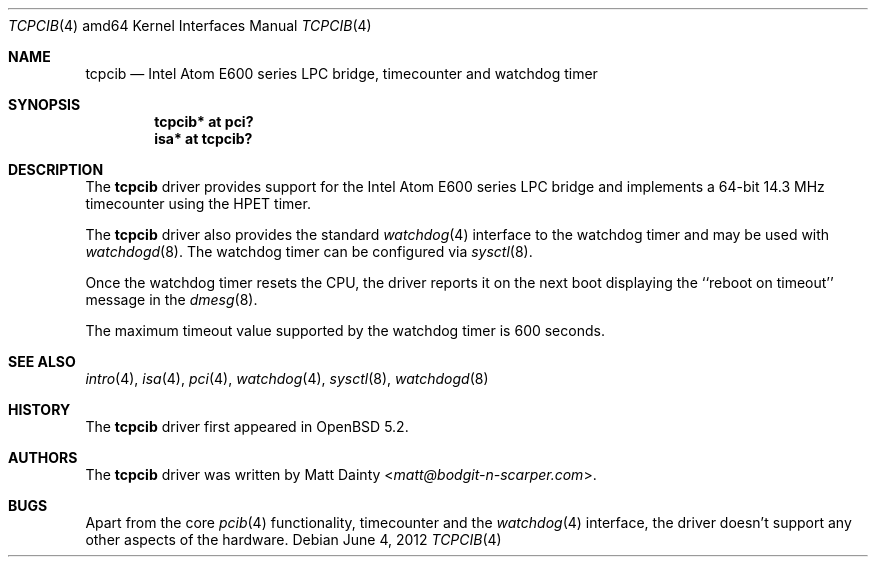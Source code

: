 .\"     $OpenBSD: src/share/man/man4/man4.amd64/tcpcib.4,v 1.5 2013/07/16 16:05:49 schwarze Exp $
.\"
.\" Copyright (c) 2012 Matt Dainty <matt@bodgit-n-scarper.com>
.\"
.\" Permission to use, copy, modify, and distribute this software for any
.\" purpose with or without fee is hereby granted, provided that the above
.\" copyright notice and this permission notice appear in all copies.
.\"
.\" THE SOFTWARE IS PROVIDED "AS IS" AND THE AUTHOR DISCLAIMS ALL WARRANTIES
.\" WITH REGARD TO THIS SOFTWARE INCLUDING ALL IMPLIED WARRANTIES OF
.\" MERCHANTABILITY AND FITNESS. IN NO EVENT SHALL THE AUTHOR BE LIABLE FOR
.\" ANY SPECIAL, DIRECT, INDIRECT, OR CONSEQUENTIAL DAMAGES OR ANY DAMAGES
.\" WHATSOEVER RESULTING FROM LOSS OF USE, DATA OR PROFITS, WHETHER IN AN
.\" ACTION OF CONTRACT, NEGLIGENCE OR OTHER TORTIOUS ACTION, ARISING OUT OF
.\" OR IN CONNECTION WITH THE USE OR PERFORMANCE OF THIS SOFTWARE.
.\"
.Dd $Mdocdate: June 4 2012 $
.Dt TCPCIB 4 amd64
.Os
.Sh NAME
.Nm tcpcib
.Nd Intel Atom E600 series LPC bridge, timecounter and watchdog timer
.Sh SYNOPSIS
.Cd "tcpcib* at pci?"
.Cd "isa* at tcpcib?"
.Sh DESCRIPTION
The
.Nm
driver provides support for the Intel Atom E600 series LPC bridge and
implements a 64-bit 14.3 MHz timecounter using the HPET timer.
.Pp
The
.Nm
driver also provides the standard
.Xr watchdog 4
interface to the watchdog timer and may be used with
.Xr watchdogd 8 .
The watchdog timer can be configured via
.Xr sysctl 8 .
.Pp
Once the watchdog timer resets the CPU, the driver reports it on the
next boot displaying the ``reboot on timeout'' message in the
.Xr dmesg 8 .
.Pp
The maximum timeout value supported by the watchdog timer is 600
seconds.
.Sh SEE ALSO
.Xr intro 4 ,
.Xr isa 4 ,
.Xr pci 4 ,
.Xr watchdog 4 ,
.Xr sysctl 8 ,
.Xr watchdogd 8
.Sh HISTORY
The
.Nm
driver first appeared in
.Ox 5.2 .
.Sh AUTHORS
The
.Nm
driver was written by
.An Matt Dainty Aq Mt matt@bodgit-n-scarper.com .
.Sh BUGS
Apart from the core
.Xr pcib 4
functionality, timecounter and the
.Xr watchdog 4
interface, the driver doesn't support any other aspects of the hardware.
